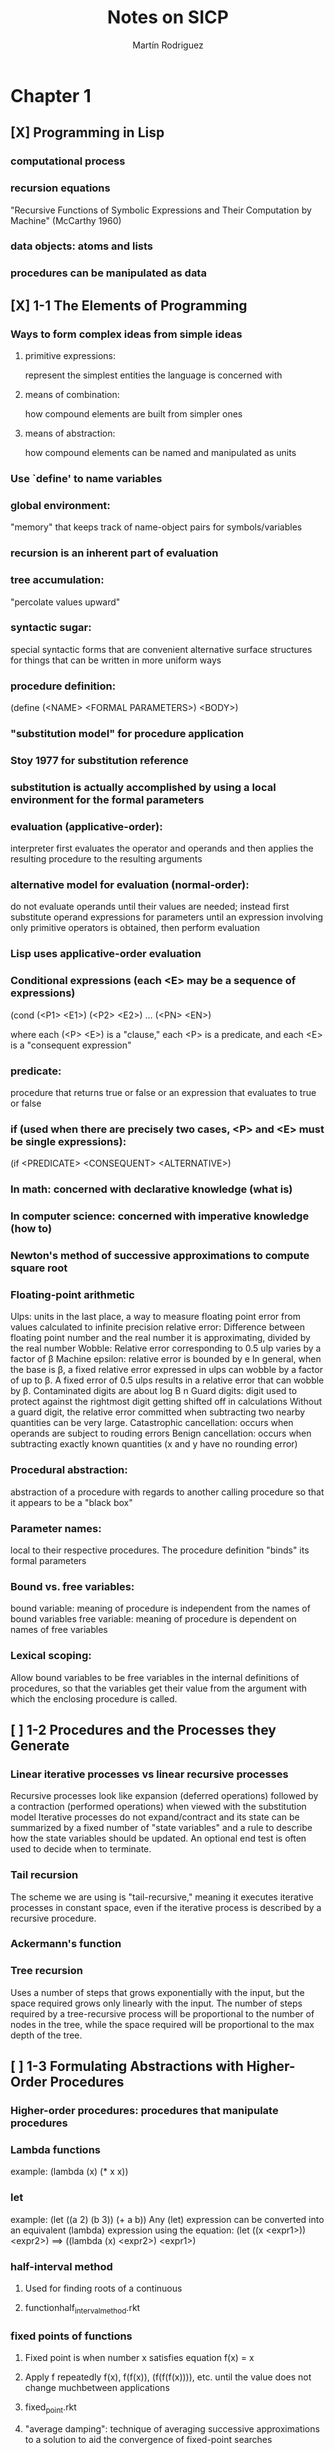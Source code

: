 #+TITLE:     Notes on SICP
#+AUTHOR:    Martín Rodriguez
#+EMAIL:     mtrpdx@gmail.com

* Chapter 1
** [X] Programming in Lisp
*** computational process
*** recursion equations
"Recursive Functions of Symbolic Expressions and Their Computation by Machine" (McCarthy 1960)
*** data objects: atoms and lists
*** procedures can be manipulated as data
** [X] 1-1 The Elements of Programming
*** Ways to form complex ideas from simple ideas
**** primitive expressions:
represent the simplest entities the language is concerned with
**** means of combination:
how compound elements are built from simpler ones
**** means of abstraction:
how compound elements can be named and manipulated as units
*** Use `define' to name variables
*** global environment:
"memory" that keeps track of name-object pairs for symbols/variables
*** recursion is an inherent part of evaluation
*** tree accumulation:
"percolate values upward"
*** syntactic sugar:
special syntactic forms that are convenient alternative surface structures for things that can be written in more uniform ways
*** procedure definition:
(define (<NAME> <FORMAL PARAMETERS>) <BODY>)
*** "substitution model" for procedure application
*** Stoy 1977 for substitution reference
*** substitution is actually accomplished by using a local environment for the formal parameters
*** evaluation (applicative-order):
interpreter first evaluates the operator and operands and then applies the resulting procedure to the resulting arguments
*** alternative model for evaluation (normal-order):
do not evaluate operands until their values are needed; instead first substitute operand expressions for parameters until an expression involving only primitive operators is obtained, then perform evaluation
*** Lisp uses applicative-order evaluation
*** Conditional expressions (each <E> may be a sequence of expressions)
(cond (<P1> <E1>)
      (<P2> <E2>)
      ...
      (<PN> <EN>)

where each (<P> <E>) is a "clause," each <P> is a predicate, and each <E> is a "consequent expression"
*** predicate:
procedure that returns true or false or an expression that evaluates to true or false
*** if (used when there are precisely two cases, <P> and <E> must be single expressions):
(if <PREDICATE> <CONSEQUENT> <ALTERNATIVE>)
*** In math: concerned with declarative knowledge (what is)
*** In computer science: concerned with imperative knowledge (how to)
*** Newton's method of successive approximations to compute square root
*** Floating-point arithmetic
Ulps: units in the last place, a way to measure floating point error from values calculated to infinite precision
relative error: Difference between floating point number and the real number it is approximating, divided by the real number
Wobble: Relative error corresponding to 0.5 ulp varies by a factor of β
Machine epsilon: relative error is bounded by e
In general, when the base is β, a fixed relative error expressed in ulps can wobble by a factor of up to β. A fixed error of 0.5 ulps results in a relative error that can wobble by β.
Contaminated digits are about log Β n
Guard digits: digit used to protect against the rightmost digit getting shifted off in calculations
Without a guard digit, the relative error committed when subtracting two nearby quantities can be very large.
Catastrophic cancellation: occurs when operands are subject to rouding errors
Benign cancellation: occurs when subtracting exactly known quantities (x and y have no rounding error)
*** Procedural abstraction:
abstraction of a procedure with regards to another calling procedure so that it appears to be a "black box"
*** Parameter names:
local to their respective procedures. The procedure definition "binds" its formal parameters
*** Bound vs. free variables:
bound variable: meaning of procedure is independent from the names of bound variables
free variable: meaning of procedure is dependent on names of free variables
*** Lexical scoping:
Allow bound variables to be free variables in the internal definitions of procedures, so that the variables get their value from the argument with which the enclosing procedure is called.

** [ ] 1-2 Procedures and the Processes they Generate
*** Linear iterative processes vs linear recursive processes
Recursive processes look like expansion (deferred operations) followed by a contraction (performed operations) when viewed with the substitution model
Iterative processes do not expand/contract and its state can be summarized by a fixed number of "state variables" and a rule to describe how the state variables should be updated. An optional end test is often used to decide when to terminate.
*** Tail recursion
The scheme we are using is "tail-recursive," meaning it executes iterative processes in constant space, even if the iterative process is described by a recursive procedure.
*** Ackermann's function
*** Tree recursion
Uses a number of steps that grows exponentially with the input, but the space required grows only linearly with the input. The number of steps required by a tree-recursive process will be proportional to the number of nodes in the tree, while the space required will be proportional to the max depth of the tree.
** [ ] 1-3 Formulating Abstractions with Higher-Order Procedures
*** Higher-order procedures: procedures that manipulate procedures
*** Lambda functions
example:
(lambda (x) (* x x))
*** let
example:
(let ((a 2)
      (b 3))
      (+ a b))
Any (let) expression can be converted into an equivalent (lambda)
expression using the equation:
(let ((x <expr1>)) <expr2>)
==> ((lambda (x) <expr2>) <expr1>)
*** half-interval method
**** Used for finding roots of a continuous
**** functionhalf_interval_method.rkt
*** fixed points of functions
**** Fixed point is when number x satisfies equation f(x) = x
**** Apply f repeatedly f(x), f(f(x)), (f(f(f(x)))), etc. until the value does not change muchbetween applications
**** fixed_point.rkt
**** "average damping": technique of averaging successive approximations to a solution to aid the convergence of fixed-point searches
*** Newton's method is the use of the fixed-point method to approximate a solution of the equation by finding a fixed point of the function f
* Chapter 2
** [ ] Building Abstractions with Data
** [ ] Introduction to Data Abstraction
** [ ] Hierarchical Data and the Closure Property
** [ ] Symbolic Data
** [ ] Multiple Representations for Abstract Data
** [ ] Systems with Generic Operations
* Chapter 3
** [ ] Modularity, Objects, and State
** [ ] Assignment and Local State
** [ ] The Environment Model of Evaluation
** [ ] Modeling with Mutable Data
** [ ] Concurrency: Time Is of the Essence
** [ ] Streams
* Chapter 4
** [ ] Metalinguistic Abstraction
** [ ] The Metacircular Evaluator
** [ ] Variations on a Scheme -- Lazy Evaluation
** [ ] Variations on a Scheme -- Nondeterministic Computing
** [ ] Logic Programming
** [ ] Implementing the Query System
* Chapter 5
** [ ] Computing with Register Machines
** [ ] Designing Register Machines
** [ ] A Register-Machine Simulator
** [ ] Storage Allocation and Garbage Collection
** [ ] Registers and Operations
** [ ] An Overview of the Compiler
